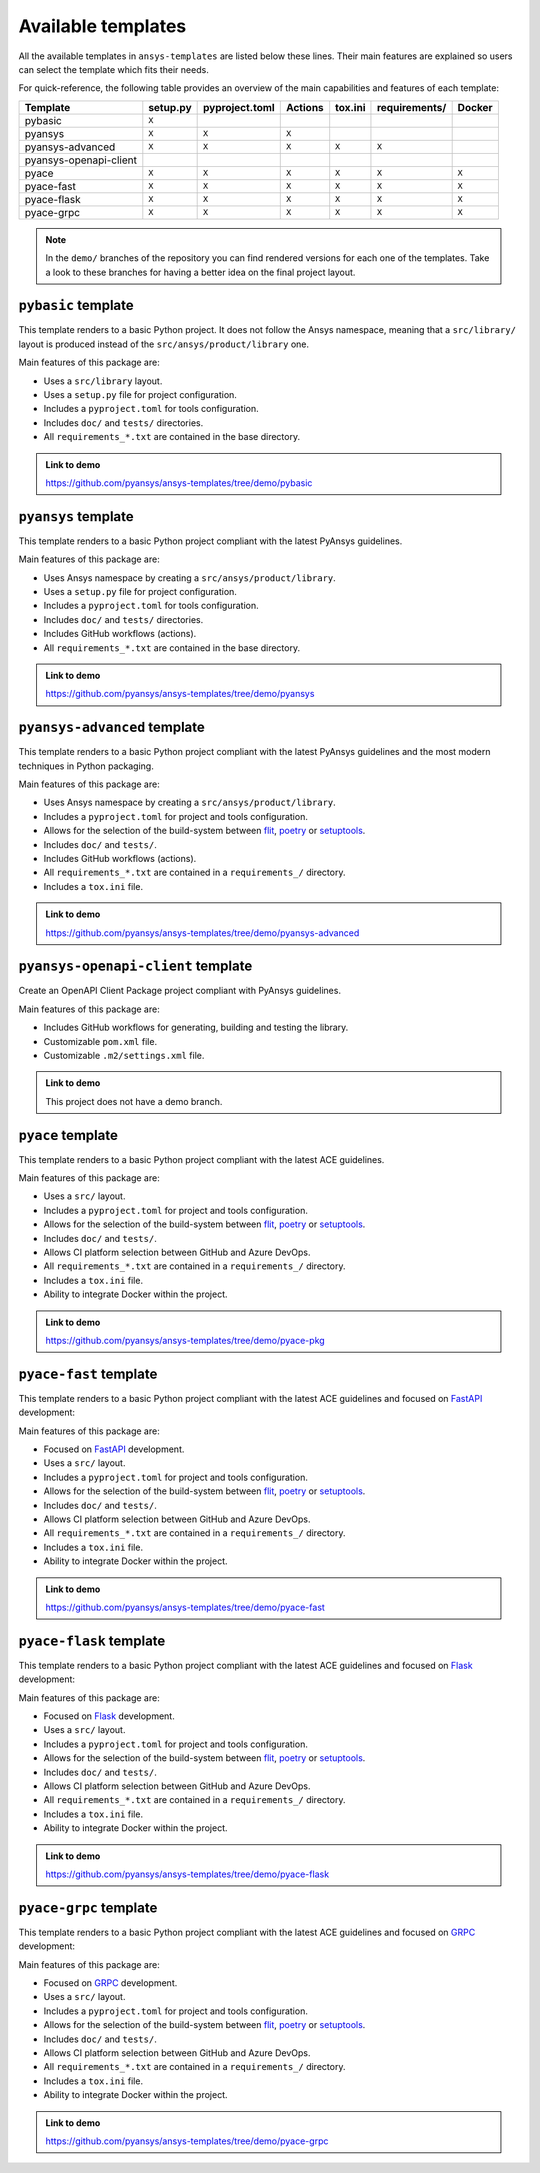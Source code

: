 Available templates
===================

All the available templates in ``ansys-templates`` are listed below these lines.
Their main features are explained so users can select the template which fits
their needs.

For quick-reference, the following table provides an overview of the main
capabilities and features of each template:

+-------------------------+-----------------------+-----------------+---------+----------+----------------+---------+
| Template                | setup.py              | pyproject.toml  | Actions | tox.ini  | requirements/  | Docker  |
+=========================+=======================+=================+=========+==========+================+=========+
| pybasic                 | ``X``                 |                 |         |          |                |         |
+-------------------------+-----------------------+-----------------+---------+----------+----------------+---------+
| pyansys                 |  ``X``                |  ``X``          |  ``X``  |          |                |         |
+-------------------------+-----------------------+-----------------+---------+----------+----------------+---------+
| pyansys-advanced        |  ``X``                |  ``X``          |  ``X``  |  ``X``   |  ``X``         |         |
+-------------------------+-----------------------+-----------------+---------+----------+----------------+---------+
| pyansys-openapi-client  |                       |                 |         |          |                |         |
+-------------------------+-----------------------+-----------------+---------+----------+----------------+---------+
| pyace                   |  ``X``                |  ``X``          |  ``X``  |  ``X``   |  ``X``         |  ``X``  |
+-------------------------+-----------------------+-----------------+---------+----------+----------------+---------+
| pyace-fast              |  ``X``                |  ``X``          |  ``X``  |  ``X``   |  ``X``         |  ``X``  |
+-------------------------+-----------------------+-----------------+---------+----------+----------------+---------+
| pyace-flask             |  ``X``                |  ``X``          |  ``X``  |  ``X``   |  ``X``         |  ``X``  |
+-------------------------+-----------------------+-----------------+---------+----------+----------------+---------+
| pyace-grpc              |  ``X``                |  ``X``          |  ``X``  |  ``X``   |  ``X``         |  ``X``  |
+-------------------------+-----------------------+-----------------+---------+----------+----------------+---------+

.. note::

   In the ``demo/`` branches of the repository you can find rendered versions
   for each one of the templates. Take a look to these branches for having a
   better idea on the final project layout.


``pybasic`` template
--------------------
This template renders to a basic Python project. It does not follow the Ansys
namespace, meaning that a ``src/library/`` layout is produced instead of the
``src/ansys/product/library`` one. 

Main features of this package are:

- Uses a  ``src/library`` layout.
- Uses a ``setup.py`` file for project configuration.
- Includes a ``pyproject.toml`` for tools configuration.
- Includes ``doc/`` and ``tests/`` directories.
- All ``requirements_*.txt`` are contained in the base directory.


.. admonition:: Link to demo

    https://github.com/pyansys/ansys-templates/tree/demo/pybasic


``pyansys`` template
--------------------
This template renders to a basic Python project compliant with the latest
PyAnsys guidelines. 

Main features of this package are:

- Uses Ansys namespace by creating a ``src/ansys/product/library``.
- Uses a ``setup.py`` file for project configuration.
- Includes a ``pyproject.toml`` for tools configuration.
- Includes ``doc/`` and ``tests/`` directories.
- Includes GitHub workflows (actions).
- All ``requirements_*.txt`` are contained in the base directory.

.. admonition:: Link to demo

    https://github.com/pyansys/ansys-templates/tree/demo/pyansys


``pyansys-advanced`` template
-----------------------------
This template renders to a basic Python project compliant with the latest
PyAnsys guidelines and the most modern techniques in Python packaging.

Main features of this package are:

- Uses Ansys namespace by creating a ``src/ansys/product/library``.
- Includes a ``pyproject.toml`` for project and tools configuration.
- Allows for the selection of the build-system between `flit`_, `poetry`_ or `setuptools`_.
- Includes ``doc/`` and ``tests/``.
- Includes GitHub workflows (actions).
- All ``requirements_*.txt`` are contained in a ``requirements_/`` directory.
- Includes a ``tox.ini`` file.

.. admonition:: Link to demo

    https://github.com/pyansys/ansys-templates/tree/demo/pyansys-advanced


``pyansys-openapi-client`` template
-----------------------------------
Create an OpenAPI Client Package project compliant with PyAnsys guidelines.

Main features of this package are:

- Includes GitHub workflows for generating, building and testing the library.
- Customizable ``pom.xml`` file.
- Customizable ``.m2/settings.xml`` file.


.. admonition:: Link to demo

    This project does not have a demo branch.


``pyace`` template
------------------
This template renders to a basic Python project compliant with the latest
ACE guidelines.

Main features of this package are:

- Uses a ``src/`` layout.
- Includes a ``pyproject.toml`` for project and tools configuration.
- Allows for the selection of the build-system between `flit`_, `poetry`_ or `setuptools`_.
- Includes ``doc/`` and ``tests/``.
- Allows CI platform selection between GitHub and Azure DevOps.
- All ``requirements_*.txt`` are contained in a ``requirements_/`` directory.
- Includes a ``tox.ini`` file.
- Ability to integrate Docker within the project.

.. admonition:: Link to demo

    https://github.com/pyansys/ansys-templates/tree/demo/pyace-pkg


``pyace-fast`` template
-----------------------
This template renders to a basic Python project compliant with the latest
ACE guidelines and focused on `FastAPI`_ development:

Main features of this package are:

- Focused on `FastAPI`_ development.
- Uses a ``src/`` layout.
- Includes a ``pyproject.toml`` for project and tools configuration.
- Allows for the selection of the build-system between `flit`_, `poetry`_ or `setuptools`_.
- Includes ``doc/`` and ``tests/``.
- Allows CI platform selection between GitHub and Azure DevOps.
- All ``requirements_*.txt`` are contained in a ``requirements_/`` directory.
- Includes a ``tox.ini`` file.
- Ability to integrate Docker within the project.

.. admonition:: Link to demo

    https://github.com/pyansys/ansys-templates/tree/demo/pyace-fast


``pyace-flask`` template
------------------------
This template renders to a basic Python project compliant with the latest
ACE guidelines and focused on `Flask`_ development:

Main features of this package are:

- Focused on `Flask`_ development.
- Uses a ``src/`` layout.
- Includes a ``pyproject.toml`` for project and tools configuration.
- Allows for the selection of the build-system between `flit`_, `poetry`_ or `setuptools`_.
- Includes ``doc/`` and ``tests/``.
- Allows CI platform selection between GitHub and Azure DevOps.
- All ``requirements_*.txt`` are contained in a ``requirements_/`` directory.
- Includes a ``tox.ini`` file.
- Ability to integrate Docker within the project.

.. admonition:: Link to demo

    https://github.com/pyansys/ansys-templates/tree/demo/pyace-flask


``pyace-grpc`` template
-----------------------
This template renders to a basic Python project compliant with the latest
ACE guidelines and focused on `GRPC`_ development:

Main features of this package are:

- Focused on `GRPC`_ development.
- Uses a ``src/`` layout.
- Includes a ``pyproject.toml`` for project and tools configuration.
- Allows for the selection of the build-system between `flit`_, `poetry`_ or `setuptools`_.
- Includes ``doc/`` and ``tests/``.
- Allows CI platform selection between GitHub and Azure DevOps.
- All ``requirements_*.txt`` are contained in a ``requirements_/`` directory.
- Includes a ``tox.ini`` file.
- Ability to integrate Docker within the project.

.. admonition:: Link to demo

    https://github.com/pyansys/ansys-templates/tree/demo/pyace-grpc


.. Links and references

.. _flit: https://flit.pypa.io/en/latest/
.. _poetry: https://python-poetry.org/
.. _setuptools: https://setuptools.pypa.io/en/latest/index.html
.. _fastapi: https://fastapi.tiangolo.com/
.. _flask: https://flask.palletsprojects.com/en/latest
.. _grpc: https://grpc.io/
